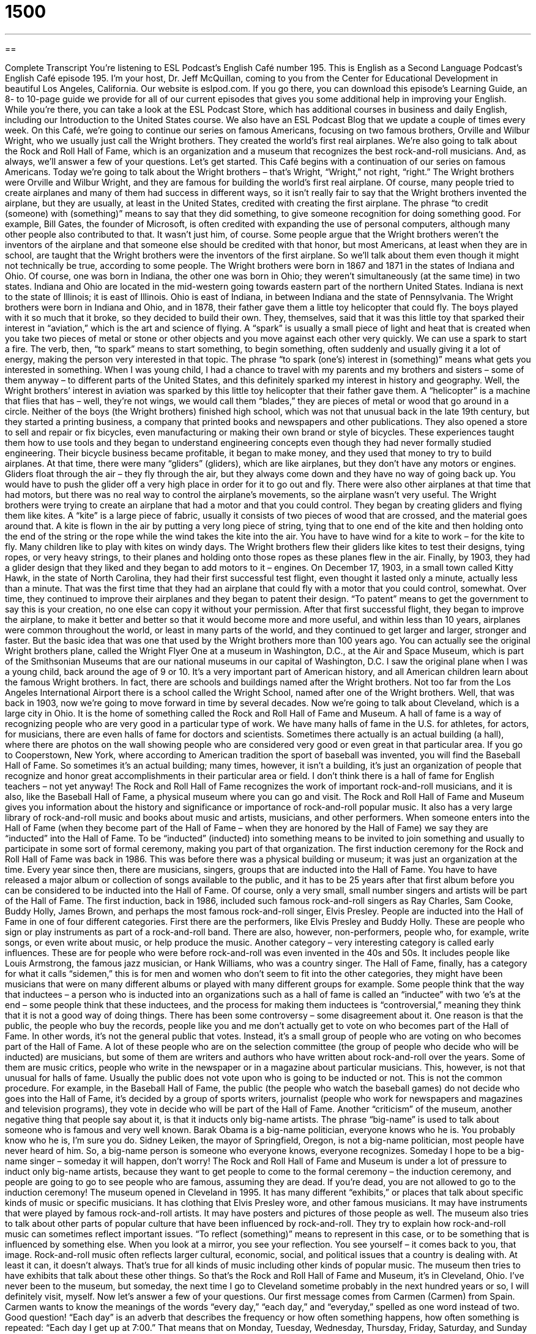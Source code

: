 = 1500
:toc: left
:toclevels: 3
:sectnums:
:stylesheet: ../../../myAdocCss.css

'''

== 

Complete Transcript
You’re listening to ESL Podcast’s English Café number 195.
This is English as a Second Language Podcast’s English Café episode 195. I’m your host, Dr. Jeff McQuillan, coming to you from the Center for Educational Development in beautiful Los Angeles, California.
Our website is eslpod.com. If you go there, you can download this episode’s Learning Guide, an 8- to 10-page guide we provide for all of our current episodes that gives you some additional help in improving your English. While you’re there, you can take a look at the ESL Podcast Store, which has additional courses in business and daily English, including our Introduction to the United States course. We also have an ESL Podcast Blog that we update a couple of times every week.
On this Café, we’re going to continue our series on famous Americans, focusing on two famous brothers, Orville and Wilbur Wright, who we usually just call the Wright brothers. They created the world’s first real airplanes. We’re also going to talk about the Rock and Roll Hall of Fame, which is an organization and a museum that recognizes the best rock-and-roll musicians. And, as always, we’ll answer a few of your questions. Let’s get started.
This Café begins with a continuation of our series on famous Americans. Today we’re going to talk about the Wright brothers – that’s Wright, “Wright,” not right, “right.” The Wright brothers were Orville and Wilbur Wright, and they are famous for building the world’s first real airplane.
Of course, many people tried to create airplanes and many of them had success in different ways, so it isn’t really fair to say that the Wright brothers invented the airplane, but they are usually, at least in the United States, credited with creating the first airplane. The phrase “to credit (someone) with (something)” means to say that they did something, to give someone recognition for doing something good. For example, Bill Gates, the founder of Microsoft, is often credited with expanding the use of personal computers, although many other people also contributed to that. It wasn’t just him, of course. Some people argue that the Wright brothers weren’t the inventors of the airplane and that someone else should be credited with that honor, but most Americans, at least when they are in school, are taught that the Wright brothers were the inventors of the first airplane. So we’ll talk about them even though it might not technically be true, according to some people.
The Wright brothers were born in 1867 and 1871 in the states of Indiana and Ohio. Of course, one was born in Indiana, the other one was born in Ohio; they weren’t simultaneously (at the same time) in two states. Indiana and Ohio are located in the mid-western going towards eastern part of the northern United States. Indiana is next to the state of Illinois; it is east of Illinois. Ohio is east of Indiana, in between Indiana and the state of Pennsylvania.
The Wright brothers were born in Indiana and Ohio, and in 1878, their father gave them a little toy helicopter that could fly. The boys played with it so much that it broke, so they decided to build their own. They, themselves, said that it was this little toy that sparked their interest in “aviation,” which is the art and science of flying.
A “spark” is usually a small piece of light and heat that is created when you take two pieces of metal or stone or other objects and you move against each other very quickly. We can use a spark to start a fire. The verb, then, “to spark” means to start something, to begin something, often suddenly and usually giving it a lot of energy, making the person very interested in that topic. The phrase “to spark (one’s) interest in (something)” means what gets you interested in something. When I was young child, I had a chance to travel with my parents and my brothers and sisters – some of them anyway – to different parts of the United States, and this definitely sparked my interest in history and geography. Well, the Wright brothers’ interest in aviation was sparked by this little toy helicopter that their father gave them. A “helicopter” is a machine that flies that has – well, they’re not wings, we would call them “blades,” they are pieces of metal or wood that go around in a circle.
Neither of the boys (the Wright brothers) finished high school, which was not that unusual back in the late 19th century, but they started a printing business, a company that printed books and newspapers and other publications. They also opened a store to sell and repair or fix bicycles, even manufacturing or making their own brand or style of bicycles. These experiences taught them how to use tools and they began to understand engineering concepts even though they had never formally studied engineering. Their bicycle business became profitable, it began to make money, and they used that money to try to build airplanes.
At that time, there were many “gliders” (gliders), which are like airplanes, but they don’t have any motors or engines. Gliders float through the air – they fly through the air, but they always come down and they have no way of going back up. You would have to push the glider off a very high place in order for it to go out and fly. There were also other airplanes at that time that had motors, but there was no real way to control the airplane’s movements, so the airplane wasn’t very useful. The Wright brothers were trying to create an airplane that had a motor and that you could control.
They began by creating gliders and flying them like kites. A “kite” is a large piece of fabric, usually it consists of two pieces of wood that are crossed, and the material goes around that. A kite is flown in the air by putting a very long piece of string, tying that to one end of the kite and then holding onto the end of the string or the rope while the wind takes the kite into the air. You have to have wind for a kite to work – for the kite to fly. Many children like to play with kites on windy days. The Wright brothers flew their gliders like kites to test their designs, tying ropes, or very heavy strings, to their planes and holding onto those ropes as these planes flew in the air.
Finally, by 1903, they had a glider design that they liked and they began to add motors to it – engines. On December 17, 1903, in a small town called Kitty Hawk, in the state of North Carolina, they had their first successful test flight, even thought it lasted only a minute, actually less than a minute. That was the first time that they had an airplane that could fly with a motor that you could control, somewhat. Over time, they continued to improve their airplanes and they began to patent their design. “To patent” means to get the government to say this is your creation, no one else can copy it without your permission. After that first successful flight, they began to improve the airplane, to make it better and better so that it would become more and more useful, and within less than 10 years, airplanes were common throughout the world, or least in many parts of the world, and they continued to get larger and larger, stronger and faster. But the basic idea that was one that used by the Wright brothers more than 100 years ago.
You can actually see the original Wright brothers plane, called the Wright Flyer One at a museum in Washington, D.C., at the Air and Space Museum, which is part of the Smithsonian Museums that are our national museums in our capital of Washington, D.C. I saw the original plane when I was a young child, back around the age of 9 or 10. It’s a very important part of American history, and all American children learn about the famous Wright brothers. In fact, there are schools and buildings named after the Wright brothers. Not too far from the Los Angeles International Airport there is a school called the Wright School, named after one of the Wright brothers.
Well, that was back in 1903, now we’re going to move forward in time by several decades. Now we’re going to talk about Cleveland, which is a large city in Ohio. It is the home of something called the Rock and Roll Hall of Fame and Museum. A hall of fame is a way of recognizing people who are very good in a particular type of work. We have many halls of fame in the U.S. for athletes, for actors, for musicians, there are even halls of fame for doctors and scientists. Sometimes there actually is an actual building (a hall), where there are photos on the wall showing people who are considered very good or even great in that particular area. If you go to Cooperstown, New York, where according to American tradition the sport of baseball was invented, you will find the Baseball Hall of Fame. So sometimes it’s an actual building; many times, however, it isn’t a building, it’s just an organization of people that recognize and honor great accomplishments in their particular area or field. I don’t think there is a hall of fame for English teachers – not yet anyway!
The Rock and Roll Hall of Fame recognizes the work of important rock-and-roll musicians, and it is also, like the Baseball Hall of Fame, a physical museum where you can go and visit. The Rock and Roll Hall of Fame and Museum gives you information about the history and significance or importance of rock-and-roll popular music. It also has a very large library of rock-and-roll music and books about music and artists, musicians, and other performers.
When someone enters into the Hall of Fame (when they become part of the Hall of Fame – when they are honored by the Hall of Fame) we say they are “inducted” into the Hall of Fame. To be “inducted” (inducted) into something means to be invited to join something and usually to participate in some sort of formal ceremony, making you part of that organization. The first induction ceremony for the Rock and Roll Hall of Fame was back in 1986. This was before there was a physical building or museum; it was just an organization at the time. Every year since then, there are musicians, singers, groups that are inducted into the Hall of Fame. You have to have released a major album or collection of songs available to the public, and it has to be 25 years after that first album before you can be considered to be inducted into the Hall of Fame. Of course, only a very small, small number singers and artists will be part of the Hall of Fame.
The first induction, back in 1986, included such famous rock-and-roll singers as Ray Charles, Sam Cooke, Buddy Holly, James Brown, and perhaps the most famous rock-and-roll singer, Elvis Presley.
People are inducted into the Hall of Fame in one of four different categories. First there are the performers, like Elvis Presley and Buddy Holly. These are people who sign or play instruments as part of a rock-and-roll band. There are also, however, non-performers, people who, for example, write songs, or even write about music, or help produce the music. Another category – very interesting category is called early influences. These are for people who were before rock-and-roll was even invented in the 40s and 50s. It includes people like Louis Armstrong, the famous jazz musician, or Hank Williams, who was a country singer. The Hall of Fame, finally, has a category for what it calls “sidemen,” this is for men and women who don’t seem to fit into the other categories, they might have been musicians that were on many different albums or played with many different groups for example.
Some people think that the way that inductees – a person who is inducted into an organizations such as a hall of fame is called an “inductee” with two ‘e’s at the end – some people think that these inductees, and the process for making them inductees is “controversial,” meaning they think that it is not a good way of doing things. There has been some controversy – some disagreement about it. One reason is that the public, the people who buy the records, people like you and me don’t actually get to vote on who becomes part of the Hall of Fame. In other words, it’s not the general public that votes. Instead, it’s a small group of people who are voting on who becomes part of the Hall of Fame. A lot of these people who are on the selection committee (the group of people who decide who will be inducted) are musicians, but some of them are writers and authors who have written about rock-and-roll over the years. Some of them are music critics, people who write in the newspaper or in a magazine about particular musicians. This, however, is not that unusual for halls of fame. Usually the public does not vote upon who is going to be inducted or not. This is not the common procedure. For example, in the Baseball Hall of Fame, the public (the people who watch the baseball games) do not decide who goes into the Hall of Fame, it’s decided by a group of sports writers, journalist (people who work for newspapers and magazines and television programs), they vote in decide who will be part of the Hall of Fame.
Another “criticism” of the museum, another negative thing that people say about it, is that it inducts only big-name artists. The phrase “big-name” is used to talk about someone who is famous and very well known. Barak Obama is a big-name politician, everyone knows who he is. You probably know who he is, I’m sure you do. Sidney Leiken, the mayor of Springfield, Oregon, is not a big-name politician, most people have never heard of him. So, a big-name person is someone who everyone knows, everyone recognizes. Someday I hope to be a big-name singer – someday it will happen, don’t worry!
The Rock and Roll Hall of Fame and Museum is under a lot of pressure to induct only big-name artists, because they want to get people to come to the formal ceremony – the induction ceremony, and people are going to go to see people who are famous, assuming they are dead. If you’re dead, you are not allowed to go to the induction ceremony!
The museum opened in Cleveland in 1995. It has many different “exhibits,” or places that talk about specific kinds of music or specific musicians. It has clothing that Elvis Presley wore, and other famous musicians. It may have instruments that were played by famous rock-and-roll artists. It may have posters and pictures of those people as well.
The museum also tries to talk about other parts of popular culture that have been influenced by rock-and-roll. They try to explain how rock-and-roll music can sometimes reflect important issues. “To reflect (something)” means to represent in this case, or to be something that is influenced by something else. When you look at a mirror, you see your reflection. You see yourself – it comes back to you, that image. Rock-and-roll music often reflects larger cultural, economic, social, and political issues that a country is dealing with. At least it can, it doesn’t always. That’s true for all kinds of music including other kinds of popular music. The museum then tries to have exhibits that talk about these other things.
So that’s the Rock and Roll Hall of Fame and Museum, it’s in Cleveland, Ohio. I’ve never been to the museum, but someday, the next time I go to Cleveland sometime probably in the next hundred years or so, I will definitely visit, myself.
Now let’s answer a few of your questions.
Our first message comes from Carmen (Carmen) from Spain. Carmen wants to know the meanings of the words “every day,” “each day,” and “everyday,” spelled as one word instead of two. Good question!
“Each day” is an adverb that describes the frequency or how often something happens, how often something is repeated: “Each day I get up at 7:00.” That means that on Monday, Tuesday, Wednesday, Thursday, Friday, Saturday, and Sunday I get out of my bed at 7:00 – each day, that’s how often it happens.
“Every day” can also describe how frequently or how often something happens, usually it means same as “each day.” “I get up every day (two words – every day) at 7:00 in the morning.” So, both “each day” and “every day” are adverbs; you can use one in place of the other. I would say that “every day” is probably more common however.
“Everyday” spelled as one word is an adjective; it means ordinary, common, or frequent. You might say, “I’m going to wear my everyday clothes.” “Everyday” (one word) is an adjective describing my clothes, meaning my normal clothes, my common clothes, the clothes that I wear frequently.
Although “everyday” as one word is technically an adjective, you will see both “every day” as two words and “everyday” as one word used often interchangeably; the distinction is becoming less and less common in American English. But if you look in a grammar book, you will see that that is the difference, even though people are changing the language slowly to get rid of that difference more and more.
Our next question comes from Yveline (Yveline) in French Guiana. Yveline wants to know about “splitting infinitives.” To split an infinitive is when you take an infinitive, which is a verb in the form of “to” plus the word, so “to go” is an infinitive, “to walk” is an infinitive. To split the infinitive would be to put a word in between the “to” and the main verb. “To not go” would be to split the infinitive – to divide it and put a word in the middle.
There are some people who think that split infinitives are wrong, are ungrammatical. However, in both formal and informal English a split infinitive is perfectly acceptable and is quite common, it really depends on what sounds more natural to people. The words that are used to split the infinitive are often used for emphasis. For example: “To really understand Shakespeare, you have to read his plays.” “Really” comes between “to” and “understand.” You could say, “To understand really well Shakespeare, “or “To understand Shakespeare really well (that would be more natural – more common) you have to read his plays,” but that would not be the way that most people would express the idea. They would simply put “really” in between “to” and “understand.”
So, there isn’t any reason why you can split an infinitive. I understand there are some lawyers, for example, who think that it should not be used in formal writing; that is, a split infinitive. This, however, can create all sorts of awkward expressions; that is, things that just don’t sound very natural to people. So, nothing wrong with splitting an infinitive, it just depends on what sounds best in terms of expressing your idea.
Finally, Antoni (Antoni), also from Spain, wants to know the meaning of the expression “to spare someone the hype.”
Well first, “to spare (someone) (something)” means to keep something from someone that might be painful, something that the person might not like. “I’m going to spare you the details,” meaning I’m not going to give you the details because they’re boring or you might find them painful.
“Hype” (hype) is when something is advertised or promoted to be wonderful, but it isn’t really as good as people say. It’s when people have very high expectations about something. Everyone says it’s really wonderful, then you actually go and see it or experience and it isn’t as good as people said. That’s what “hype” is, when people praise it too much, think it’s too good, or say that it’s better than it is.
“To spare someone the hype,” then, would mean to tell someone that they’re not going to give them all of these wonderful descriptions because they’re not really true, because they don’t think the person would find them interesting.
If you have an interesting question, you can email us. Our email address is eslpod@eslpod.com.
From Los Angeles, California, I’m Jeff McQuillan. Thank you for listening. Come back and listen to us next time on ESL Podcast.
ESL Podcast’s English Café is written and produced by Dr. Jeff McQuillan and
Dr. Lucy Tse, copyright 2009 by the Center for Educational Development.
Glossary
to credited (someone) with (something) – to say that someone did something; to give someone recognition for doing something
* Thomas Edison is credited with inventing the telephone.
to spark – to start something; to begin something
* We bought Luis some comic books hoping to spark his interest in reading.
aviation – the art and science of flying; the flying of an aircraft
* Ophelia is interested in a career in aviation when she goes to college, and hopes to fly airplanes for a living one day.
glider – an aircraft that flies without an engine
* We can launch our glider from the top of that mountain, but first, we’ll need a lot of wind.
kite – a large piece of fabric that is held open by wooden or plastic pieces, with a long string tied to one end and a person holding the other end while the wind takes it into the air
* Let’s have a contest to see who can fly their kite the highest and for the longest period of time!
hall of fame – a way to recognize people who are very good in a particular type of work; a place or museum in which people who are the best in a field are honored and important things that are part of their success are displayed
* In what year was Babe Ruth inducted into the Baseball Hall of Fame?
to induct – to formally allow someone into an organization or group; to be invited to join something or some group
* Each member will be inducted into our secret society after proving his or her worth.
controversial – something that people do not agree on; something that causes public disagreement
* The teaching of sex education in American schools is a controversial subject.
criticism – a bad thing that people say about something or someone; the disapproval of something or someone
* I really like the story you wrote. My only criticism is that it’s a little too long.
big-name – famous; very well known
* We hope to get a big-name sports player to help us raise money to build our new community center.
exhibit – collection of information and materials related to a subject shown to the public; a display of information and materials, usually in a museum
* Let’s go see the Picasso exhibit tomorrow when we have more time.
to reflect – to mirror something back; to give an image of how something is
* The money we are putting into training our employees reflects our commitment to excellence.
each day – describing how often something happens repeatedly; on all days
* Elian goes the hospital and visits his mother for at least two hours each day.
every day – describing how often something happens repeatedly, on all days
* Instead of going to a restaurant for lunch, Deng brings food to work every day.
everyday – ordinary; common; frequent
* In addition to her everyday duties, Leanna has to do the manager’s job while he is on vacation.
to spare (someone) (something) – to keep someone from knowing or experience something that might be painful; to not allow someone to be negatively influenced by something bad
* Junko hid the newspaper to spare Karen the bad reviews of her performance in the show.
What Insiders Know
The National Air and Space Museum
If you’re interested in airplanes or flying, a very interesting place to visit is The National Air and Space Museum in Washington, D.C. The National Air and Space Museum is part of the Smithsonian Institute, an organization “funded by” (supported with money by) the U.S. government. The Smithsonian Institute runs 19 museums and The National Air and Space Museum is among the most popular.
The National Air and Space Museum is located on the “National Mall,” which is a section in Washington, D.C. that has a large grass area in the middle and buildings on every side. You will find on the “National Mall” many other museums and important government buildings, including the U.S. Capitol building where lawmakers meet and make laws, and the Lincoln Memorial, a “structure” (building) that remembers Abraham Lincoln, the 16th president of the United States.
The National Air and Space Museum has the largest “collection” (objects of the same kind) of “aircrafts” (machines that fly) and “spacecrafts” (machines that travel into space) in the world. The collection includes over 30,000 aircrafts and 9,000 spacecrafts.
Although the museum is large, it is not large enough to display all of the items in this very big collection. Those items not on display are kept in a storage “facility” (building; place) with 32 buildings. Nearly all of the aircrafts and spacecrafts are originals, so if you visit the Museum, you may see many crafts that have made “historic voyages” (important travels in the past). Among its collection is the “Wright Flyer,” one of the Wright brother’s airplanes.